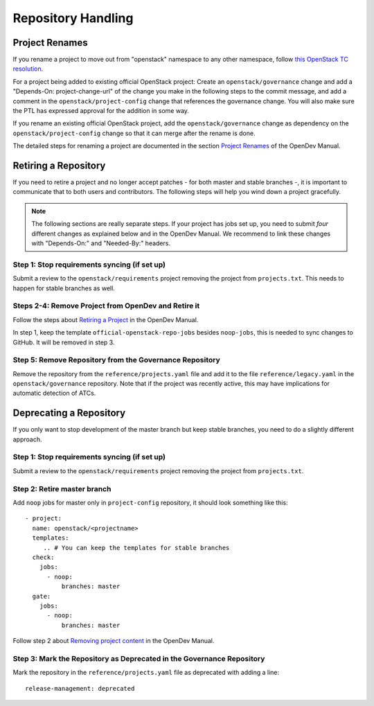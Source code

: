 ===================
Repository Handling
===================

Project Renames
===============

If you rename a project to move out from "openstack" namespace to any
other namespace, follow `this OpenStack TC resolution
<https://governance.openstack.org/tc/resolutions/20190711-mandatory-repository-retirement.html>`_.

For a project being added to existing official OpenStack project:
Create an ``openstack/governance`` change and add a "Depends-On:
project-change-url" of the change you make in the following steps to
the commit message, and add a comment in the
``openstack/project-config`` change that references the
governance change. You will also make sure the PTL has expressed
approval for the addition in some way.

If you rename an existing official OpenStack project, add the
``openstack/governance`` change as dependency on the
``openstack/project-config`` change so that it can merge after the
rename is done.

The detailed steps for renaming a project are documented in the
section `Project Renames
<https://docs.opendev.org/opendev/infra-manual/latest/creators.html#project-renames>`_
of the OpenDev Manual.

Retiring a Repository
=====================

If you need to retire a project and no longer accept patches - for
both master and stable branches -, it is important to communicate that
to both users and contributors. The following steps will help you wind
down a project gracefully.

.. note::

   The following sections are really separate steps. If your project
   has jobs set up, you need to submit *four* different changes as
   explained below and in the OpenDev Manual. We recommend to link
   these changes with "Depends-On:" and "Needed-By:" headers.

Step 1: Stop requirements syncing (if set up)
---------------------------------------------

Submit a review to the ``openstack/requirements`` project removing the
project from ``projects.txt``.  This needs to happen for stable
branches as well.

Steps 2-4: Remove Project from OpenDev and Retire it
----------------------------------------------------

Follow the steps about `Retiring a Project
<https://docs.opendev.org/opendev/infra-manual/latest/drivers.html#retiring-a-project>`_
in the OpenDev Manual.

In step 1, keep the template ``official-openstack-repo-jobs`` besides
``noop-jobs``, this is needed to sync changes to GitHub. It will be
removed in step 3.


Step 5: Remove Repository from the Governance Repository
--------------------------------------------------------

Remove the repository from the ``reference/projects.yaml`` file and
add it to the file ``reference/legacy.yaml`` in the
``openstack/governance`` repository. Note that if the project was
recently active, this may have implications for automatic detection of
ATCs.

Deprecating a Repository
========================

If you only want to stop development of the master branch but keep
stable branches, you need to do a slightly different approach.

Step 1: Stop requirements syncing (if set up)
---------------------------------------------

Submit a review to the ``openstack/requirements`` project removing the
project from ``projects.txt``.

Step 2: Retire master branch
----------------------------

Add ``noop`` jobs for master only in ``project-config`` repository, it
should look something like this::

  - project:
    name: openstack/<projectname>
    templates:
       .. # You can keep the templates for stable branches
    check:
      jobs:
        - noop:
            branches: master
    gate:
      jobs:
        - noop:
            branches: master

Follow step 2 about `Removing project content
<https://docs.opendev.org/opendev/infra-manual/latest/drivers.html#step-2-remove-project-content>`__
in the OpenDev Manual.


Step 3: Mark the  Repository as Deprecated in the Governance Repository
-----------------------------------------------------------------------

Mark the repository in the ``reference/projects.yaml`` file as
deprecated with adding a line::

  release-management: deprecated
